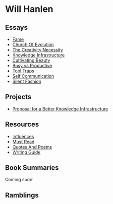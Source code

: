 #+NAME: indexer
#+BEGIN_SRC python :exports none :results value raw replace :var path="essays" :var ts=""
  import os
  import time

  #path = "essays"
  def titleize(string):
      words = string.split(" ")
      for i, word in enumerate(words):
          if len(word)>=4 or i==0 or i==(len(words)-1) or word not in [
                  "vs","an","the","a","and","but","for","at","by",
                  "to","of","in"]:
              words[i] = word.title()
      return " ".join(words)

  def timestamp(fn):
      if bool(ts):
          seconds = os.path.getmtime(os.path.join(path, fn))
          gm = time.gmtime(seconds)
          pretty = time.strftime("%d %b %y", gm)
          return " \[{}\]".format(pretty)
      return " "


  ret_str = ""
  for f in os.listdir(path):
      if os.path.isdir(os.path.join(path, f)):
          continue
      link = "[md:{}/{}]".format(path, f)
      title = titleize(" ".join(f[:-4].split("_")))
      display = "[{}]".format(title)
      ret_str += "-{} [{}{}]\n".format(timestamp(f), link, display)

  return ret_str
#+END_SRC

#+begin_export markdown
export const metadata = {
  title: "Will Hanlen",
  nofooter: true
}
#+end_export

* Will Hanlen
** Essays

#+CALL: indexer(path="essays")

#+RESULTS:
- [[md:essays/fame.org][Fame]]
- [[md:essays/church_of_evolution.org][Church Of Evolution]]
- [[md:essays/the_creativity_necessity.org][The Creativity Necessity]]
- [[md:essays/knowledge_infrastructure.org][Knowledge Infrastructure]]
- [[md:essays/cultivating_beauty.org][Cultivating Beauty]]
- [[md:essays/busy_vs_productive.org][Busy vs Productive]]
- [[md:essays/tool_traps.org][Tool Traps]]
- [[md:essays/self_communication.org][Self Communication]]
- [[md:essays/silent_fashion.org][Silent Fashion]]

** Projects

#+CALL: indexer(path="projects")

#+RESULTS:
- [[md:projects/proposal_for_a_better_knowledge_infrastructure.org][Proposal for a Better Knowledge Infrastructure]]

** Resources

#+CALL: indexer(path="resources")

#+RESULTS:
- [[md:resources/influences.org][Influences]]
- [[md:resources/must_read.org][Must Read]]
- [[md:resources/quotes_and_poems.org][Quotes And Poems]]
- [[md:resources/writing_guide.org][Writing Guide]]


** Book Summaries

Coming soon!

# - [[file:summaries/breaking_smart.org][Breaking Smart]] by Venkatesh Rao

** Ramblings

#+CALL: indexer(path="ramblings", ts="")

#+RESULTS:
  
